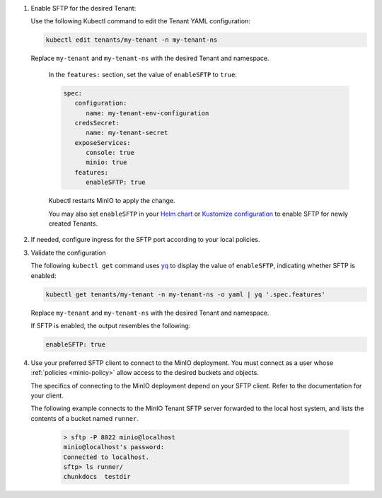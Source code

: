 #. Enable SFTP for the desired Tenant:

   Use the following Kubectl command to edit the Tenant YAML configuration:

   .. code-block:: yaml

         kubectl edit tenants/my-tenant -n my-tenant-ns

   Replace ``my-tenant`` and ``my-tenant-ns`` with the desired Tenant and namespace.

      In the ``features:`` section, set the value of ``enableSFTP`` to ``true``:

      .. code-block:: yaml

         spec:
            configuration:
               name: my-tenant-env-configuration
            credsSecret:
               name: my-tenant-secret
            exposeServices:
               console: true
               minio: true
            features:
               enableSFTP: true

      Kubectl restarts MinIO to apply the change.

      You may also set ``enableSFTP`` in your `Helm chart <https://github.com/minio/operator/blob/8385948929bc95648d1be82d96f829c810519674/helm/tenant/values.yaml>`__ or `Kustomize configuration <https://github.com/minio/operator/blob/8385948929bc95648d1be82d96f829c810519674/examples/kustomization/base/tenant.yaml>`__ to enable SFTP for newly created Tenants.
	 

#. If needed, configure ingress for the SFTP port according to your local policies.

#. Validate the configuration

   The following ``kubectl get`` command uses `yq <https://github.com/mikefarah/yq/#install>`__ to display the value of ``enableSFTP``, indicating whether SFTP is enabled:

   .. code-block:: console
      :class: copyable

      kubectl get tenants/my-tenant -n my-tenant-ns -o yaml | yq '.spec.features'

   Replace ``my-tenant`` and ``my-tenant-ns`` with the desired Tenant and namespace.

   If SFTP is enabled, the output resembles the following:

   .. code-block:: console

      enableSFTP: true

#. Use your preferred SFTP client to connect to the MinIO deployment.
   You must connect as a user whose :ref:`policies <minio-policy>` allow access to the desired buckets and objects.

   The specifics of connecting to the MinIO deployment depend on your SFTP client.
   Refer to the documentation for your client.

   The following example connects to the MinIO Tenant SFTP server forwarded to the local host system, and lists the contents of a bucket named ``runner``.

         .. code-block:: console

            > sftp -P 8022 minio@localhost
            minio@localhost's password:
            Connected to localhost.
            sftp> ls runner/
            chunkdocs  testdir



